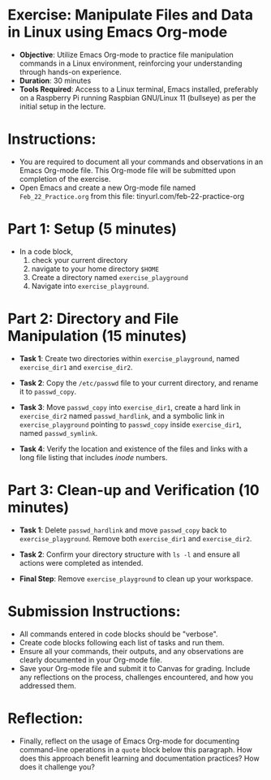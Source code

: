 #+STARTUP: hideblocks overview indent :
#+OPTIONS: toc:nil num:nil ^:nil : 
* Exercise: Manipulate Files and Data in Linux using Emacs Org-mode
  - **Objective**: Utilize Emacs Org-mode to practice file manipulation
    commands in a Linux environment, reinforcing your understanding
    through hands-on experience.
  - **Duration**: 30 minutes
  - **Tools Required**: Access to a Linux terminal, Emacs installed,
    preferably on a Raspberry Pi running Raspbian GNU/Linux 11
    (bullseye) as per the initial setup in the lecture.

* Instructions:
  - You are required to document all your commands and observations in
    an Emacs Org-mode file. This Org-mode file will be submitted upon
    completion of the exercise.
  - Open Emacs and create a new Org-mode file named
    ~Feb_22_Practice.org~ from this file:
    tinyurl.com/feb-22-practice-org
    
* Part 1: Setup (5 minutes)
  - In a code block,
    1) check your current directory
    2) navigate to your home directory =$HOME=
    3) Create a directory named ~exercise_playground~
    4) Navigate into ~exercise_playground~.
  
* Part 2: Directory and File Manipulation (15 minutes)

  - **Task 1**: Create two directories within ~exercise_playground~,
    named ~exercise_dir1~ and ~exercise_dir2~.
    
  - **Task 2**: Copy the ~/etc/passwd~ file to your current directory, and
    rename it to ~passwd_copy~.
    
  - **Task 3**: Move ~passwd_copy~ into ~exercise_dir1~, create a hard
    link in ~exercise_dir2~ named ~passwd_hardlink~, and a symbolic
    link in ~exercise_playground~ pointing to ~passwd_copy~ inside
    ~exercise_dir1~, named ~passwd_symlink~.
    
  - **Task 4**: Verify the location and existence of the files and
    links with a long file listing that includes /inode/ numbers.

* Part 3: Clean-up and Verification (10 minutes)
  - **Task 1**: Delete ~passwd_hardlink~ and move ~passwd_copy~ back to
    ~exercise_playground~. Remove both ~exercise_dir1~ and
    ~exercise_dir2~.

  - **Task 2**: Confirm your directory structure with ~ls -l~ and ensure
    all actions were completed as intended.

  - **Final Step**: Remove ~exercise_playground~ to clean up your
    workspace.

* Submission Instructions:
  - All commands entered in code blocks should be "verbose".
  - Create code blocks following each list of tasks and run them.
  - Ensure all your commands, their outputs, and any observations are
    clearly documented in your Org-mode file.
  - Save your Org-mode file and submit it to Canvas for
    grading. Include any reflections on the process, challenges
    encountered, and how you addressed them.

* Reflection:
  - Finally, reflect on the usage of Emacs Org-mode for documenting
    command-line operations in a =quote= block below this paragraph. How
    does this approach benefit learning and documentation practices?
    How does it challenge you?
